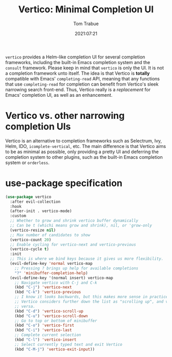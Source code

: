#+title:    Vertico: Minimal Completion UI
#+author:   Tom Trabue
#+email:    tom.trabue@gmail.com
#+date:     2021:07:21
#+property: header-args:emacs-lisp :lexical t
#+tags:
#+STARTUP: fold

=vertico= provides a Helm-like completion UI for several completion frameworks,
including the built-in Emacs completion system and the =consult=
framework. Please keep in mind that =vertico= is only the UI. It is not a
completion framework unto itself. The idea is that Vertico is *totally*
compatible with Emacs' =completing-read= API, meaning that any functions that
use =completing-read= for completion can benefit from Vertico's sleek narrowing
search front-end. Thus, Vertico really is a /replacement/ for Emacs' completion
UI, as well as an enhancement.

* Vertico vs. other narrowing completion UIs
  Vertico is an alternative to completion frameworks such as Selectrum, Ivy,
  Helm, IDO, =icomplete-vertical=, etc. The main difference is that Vertico aims
  to be as minimal as possible, only providing a pretty UI and deferring the
  completion system to other plugins, such as the built-in Emacs completion
  system or =orderless=.

* use-package specification
  #+begin_src emacs-lisp
    (use-package vertico
      :after evil-collection
      :hook
      (after-init . vertico-mode)
      :custom
      ;; Whether to grow and shrink vertico buffer dynamically
      ;; Can be t (whichi means grow and shrink), nil, or 'grow-only
      (vertico-resize nil)
      ;; Max number of candidates to show
      (vertico-count 20)
      ;; Enable cycling for vertico-next and vertico-previous
      (vertico-cycle t)
      :init
      ;; This is where we bind keys because it gives us more flexibility.
      (evil-define-key 'normal vertico-map
        ;; Pressing ? brings up help for available completions
        "?" 'minibuffer-completion-help)
      (evil-define-key '(normal insert) vertico-map
        ;; Navigate vertico with C-j and C-k
        (kbd "C-j") 'vertico-next
        (kbd "C-k") 'vertico-previous
        ;; I know it looks backwards, but this makes more sense in practice.
        ;; Vertico considers further down the list as "scrolling up", and vice
        ;; versa.
        (kbd "C-d") 'vertico-scroll-up
        (kbd "C-u") 'vertico-scroll-down
        ;; Go to top or bottom of minibuffer
        (kbd "C-o") 'vertico-first
        (kbd "C-i") 'vertico-last
        ;; Complete current selection
        (kbd "C-l") 'vertico-insert
        ;; Select currently typed text and exit Vertico
        (kbd "C-M-j") 'vertico-exit-input))
  #+end_src
